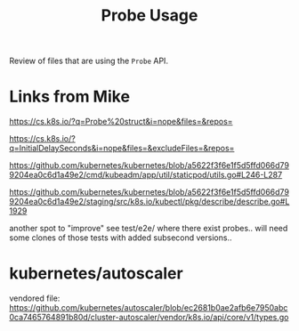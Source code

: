 #+TITLE: Probe Usage

Review of files that are using the ~Probe~ API.

* Links from Mike

https://cs.k8s.io/?q=Probe%20struct&i=nope&files=&repos=

https://cs.k8s.io/?q=InitialDelaySeconds&i=nope&files=&excludeFiles=&repos=

https://github.com/kubernetes/kubernetes/blob/a5622f3f6e1f5d5ffd066d799204ea0c6d1a49e2/cmd/kubeadm/app/util/staticpod/utils.go#L246-L287

https://github.com/kubernetes/kubernetes/blob/a5622f3f6e1f5d5ffd066d799204ea0c6d1a49e2/staging/src/k8s.io/kubectl/pkg/describe/describe.go#L1929

another spot to "improve" see test/e2e/ where there exist probes.. will need some clones of those tests with added subsecond versions..

* kubernetes/autoscaler

vendored file: https://github.com/kubernetes/autoscaler/blob/ec2681b0ae2afb6e7950abc0ca7465764891b80d/cluster-autoscaler/vendor/k8s.io/api/core/v1/types.go
